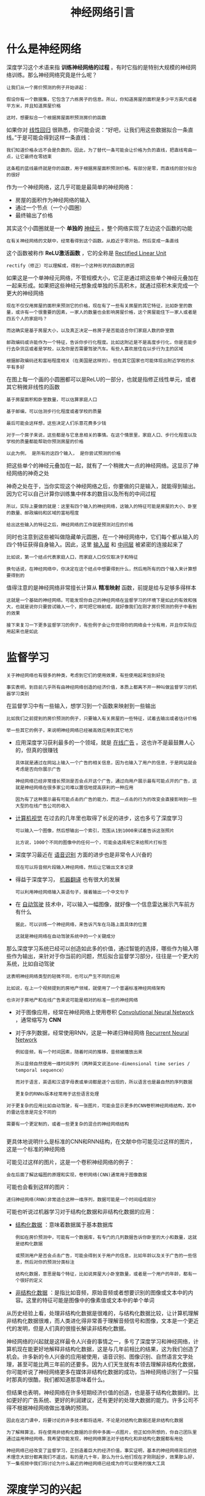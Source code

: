 #+TITLE: 神经网络引言
#+HTML_HEAD: <link rel="stylesheet" type="text/css" href="../css/main.css" />
#+HTML_LINK_HOME: ./neural-network.html
#+OPTIONS: num:nil timestamp:nil ^:nil

* 什么是神经网络
深度学习这个术语来指 *训练神经网络的过程* 。有时它指的是特别大规模的神经网络训练。那么神经网络究竟是什么呢？

#+begin_example
  让我们从一个房价预测的例子开始讲起：

  假设你有一个数据集，它包含了六栋房子的信息。所以，你知道房屋的面积是多少平方英尺或者平方米，并且知道房屋价格

  这时，想要拟合一个根据房屋面积预测房价的函数
#+end_example
如果你对 _线性回归_ 很熟悉，你可能会说：“好吧，让我们用这些数据拟合一条直线。”于是可能会得到这样一条直线：

#+ATTR_HTML: image :width 40% 
[[file:../pic/3fe6da26014467243e3d499569be3675.png]]

#+begin_example
  我们知道价格永远不会是负数的。因此，为了替代一条可能会让价格为负的直线，把直线弯曲一点，让它最终在零结束

  这条粗的蓝线最终就是你的函数，用于根据房屋面积预测价格。有部分是零，而直线的部分拟合的很好
#+end_example

作为一个神经网络，这几乎可能是最简单的神经网络：
+ 房屋的面积作为神经网络的输入
+ 通过一个节点（一个小圆圈）
+ 最终输出了价格

其实这个小圆圈就是一个 *单独的* _神经元_ 。整个网络实现了左边这个函数的功能 

#+begin_example
  在有关神经网络的文献中，经常看得到这个函数。从趋近于零开始，然后变成一条直线
#+end_example

这个函数被称作 *ReLU激活函数* ，它的全称是 _Rectified Linear Unit_

#+begin_example
  rectify（修正）可以理解成，得到一个这种形状的函数的原因
#+end_example

#+ATTR_HTML: image :width 20% 
[[file:../pic/9433d636eeeaa3469910ae75298820cc.png]]

 
如果这是一个单神经元网络，不管规模大小，它正是通过把这些单个神经元叠加在一起来形成。如果把这些神经元想象成单独的乐高积木，就通过搭积木来完成一个更大的神经网络

#+begin_example
  现在不仅仅用房屋的面积来预测它的价格，现在有了一些有关房屋的其它特征，比如卧室的数量，或许有一个很重要的因素，一家人的数量也会影响房屋价格，这个房屋能住下一家人或者是四五个人的家庭吗？

  而这确实是基于房屋大小，以及真正决定一栋房子是否能适合你们家庭人数的卧室数

  邮政编码或许能作为一个特征，告诉你步行化程度。比如这附近是不是高度步行化，你是否能步行去杂货店或者是学校，以及你是否需要驾驶汽车。有些人喜欢居住在以步行为主的区域

  根据邮政编码还和富裕程度相关（在美国是这样的）。但在其它国家也可能体现出附近学校的水平有多好
#+end_example

#+ATTR_HTML: image :width 40% 
[[file:../pic/d900d26b850d55abce36d4c8daf71327.png]]

在图上每一个画的小圆圈都可以是ReLU的一部分，也就是指修正线性单元，或者其它稍微非线性的函数

#+begin_example
  基于房屋面积和卧室数量，可以估算家庭人口

  基于邮编，可以估测步行化程度或者学校的质量

  最后可能会这样想，这些决定人们乐意花费多少钱

  对于一个房子来说，这些都是与它息息相关的事情。在这个情景里，家庭人口、步行化程度以及学校的质量都能帮助你预测房屋的价格

  以此为例， 是所有的这四个输入， 是你尝试预测的价格
#+end_example
把这些单个的神经元叠加在一起，就有了一个稍微大一点的神经网络。这显示了神经网络的神奇之处

#+ATTR_HTML: image :width 40% 
[[file:../pic/7a0e0d40f4ba80a0466f0bd7aa9f8537.png]]

神奇之处在于，当你实现这个神经网络之后，你要做的只是输入，就能得到输出。因为它可以自己计算你训练集中样本的数目以及所有的中间过程

#+begin_example
  所以，实际上要做的就是：这里有四个输入的神经网络，这输入的特征可能是房屋的大小、卧室的数量、邮政编码和区域的富裕程度

  给出这些输入的特征之后，神经网络的工作就是预测对应的价格
#+end_example

同时也注意到这些被叫做隐藏单元圆圈，在一个神经网络中，它们每个都从输入的四个特征获得自身输入。因此，这里 _输入层_ 和 _中间层_ 被紧密的连接起来了

#+begin_example
  比如说，第一个结点代表家庭人口，而家庭人口仅仅取决于和特征

  换句话说，在神经网络中，你决定在这个结点中想要得到什么，然后用所有的四个输入来计算想要得到的
#+end_example


值得注意的是神经网络非常擅长计算从 *精准映射* 函数，前提是给与足够多得样本 

#+begin_example
  这就是一个基础的神经网络。可能发现你自己的神经网络在监督学习的环境下是如此的有效和强大，也就是说你只要尝试输入一个，即可把它映射成，就好像我们在刚才房价预测的例子中看到的效果

  接下来复习一下更多监督学习的例子，有些例子会让你觉得你的网络会十分有用，并且你实际应用起来也是如此
#+end_example

* 监督学习
#+begin_example
  关于神经网络也有很多的种类，考虑到它们的使用效果，有些使用起来恰到好处

  事实表明，到目前几乎所有由神经网络创造的经济价值，本质上都离不开一种叫做监督学习的机器学习类别
#+end_example
在监督学习中有一些输入，想学习到一个函数来映射到一些输出

#+begin_example
  比如我们之前提到的房价预测的例子，只要输入有关房屋的一些特征，试着去输出或者估计价格

  举一些其它的例子，来说明神经网络已经被高效应用到其它地方
#+end_example

#+ATTR_HTML: image :width 40% 
[[file:../pic/ec9f15da25c4072eeedc9ba7fa363f80.png]]

+ 应用深度学习获利最多的一个领域，就是 _在线广告_ 。这也许不是最鼓舞人心的，但真的很赚钱
  #+begin_example
    具体就是通过在网站上输入一个广告的相关信息，因为也输入了用户的信息，于是网站就会考虑是否向你展示广告

    神经网络已经非常擅长预测是否会点开这个广告，通过向用户展示最有可能点开的广告，这就是神经网络在很多家公司难以置信地提高获利的一种应用

    因为有了这种展示最有可能点击的广告的能力，而这一点击的行为的改变会直接影响到一些大型的在线广告公司的收入
  #+end_example
+ _计算机视觉_ 在过去的几年里也取得了长足的进步，这也多亏了深度学习
  #+begin_example
    可以输入一个图像，然后想输出一个索引，范围从1到1000来试着告诉这张照片

    比方说，1000个不同的图像中的任何一个，可能会选择用它来给照片打标签
  #+end_example
+ 深度学习最近在 _语音识别_ 方面的进步也是非常令人兴奋的
  #+begin_example
    现在可以将音频片段输入神经网络，然后让它输出文本记录
  #+end_example
+ 得益于深度学习， _机器翻译_ 也有很大的发展
  #+begin_example
    可以利用神经网络输入英语句子，接着输出一个中文句子
  #+end_example
+ 在 _自动驾驶_ 技术中，可以输入一幅图像，就好像一个信息雷达展示汽车前方有什么
  #+begin_example
    据此，可以训练一个神经网络，来告诉汽车在马路上面具体的位置

    这就是神经网络在自动驾驶系统中的一个关键成分
  #+end_example

那么深度学习系统已经可以创造如此多的价值，通过智能的选择，哪些作为输入哪些作为输出，来针对于你当前的问题，然后拟合监督学习部分，往往是一个更大的系统，比如自动驾驶

#+begin_example
  这表明神经网络类型的轻微不同，也可以产生不同的应用

  比如说，在上一个视频提到的房地产领域，就使用了一个普遍标准神经网络架构

  也许对于房地产和在线广告来说可能是相对的标准一些的神经网络
#+end_example

+ 对于图像应用，经常在神经网络上使用卷积 _Convolutional Neural Network_ ，通常缩写为 *CNN*
+ 对于序列数据，经常使用RNN，这是一种递归神经网络 _Recurrent Neural Network_
  #+begin_example
    例如音频，有一个时间因素，随着时间的推移，音频被播放出来

    所以音频自然使用一维时间序列（两种英文说法one-dimensional time series / temporal sequence）

    而对于语言，英语和汉语字母表或单词都是逐个出现的，所以语言也是最自然的序列数据

    更复杂的RNNs版本经常用于这些语言处理
  #+end_example

#+begin_example
  对于更复杂的应用比如自动驾驶，有一张图片，可能会显示更多的CNN卷积神经网络结构，其中的雷达信息是完全不同的

  需要有一个更定制的，或者一些更复杂的混合的神经网络结构

#+end_example
更具体地说明什么是标准的CNN和RNN结构，在文献中你可能见过这样的图片，这是一个标准的神经网络

#+ATTR_HTML: image :width 20% 
[[file:../pic/6cda3361ce142b4347593db842d95ef0.png]]

可能见过这样的图片，这是一个卷积神经网络的例子：

#+ATTR_HTML: image :width 20% 
[[file:../pic/1bebe0ac41715ef8132f2d802968495c.png]]

#+begin_example
  会在后面了解这幅图的原理和实现，卷积网络(CNN)通常用于图像数据
#+end_example

可能也会看到这样的图片：

#+ATTR_HTML: image :width 20% 
[[file:../pic/4656617e30e7ad44490fe605b2e49e56.png]]

#+begin_example
  递归神经网络(RNN)非常适合这种一维序列，数据可能是一个时间组成部分
#+end_example

可能也听说过机器学习对于结构化数据和非结构化数据的应用：
+ _结构化数据_ ：意味着数据属于基本数据库
  #+begin_example
    例如在房价预测中，可能有一个数据库，有专门的几列数据告诉你卧室的大小和数量，这就是结构化数据

    或预测用户是否会点击广告，可能会得到关于用户的信息，比如年龄以及关于广告的一些信息，然后对你的预测分类标注

    结构化数据，意思是每个特征，比如说房屋大小卧室数量，或者是一个用户的年龄，都有一个很好的定义
  #+end_example
+ _非结构化数据_ ：是指比如音频，原始音频或者想要识别的图像或文本中的内容。这里的特征可能是图像中的像素值或文本中的单个单词

  #+ATTR_HTML: image :width 70% 
  [[file:../pic/86a39d40cb13842cd6c06463cd9b4a83.png]]


从历史经验上看，处理非结构化数据是很难的，与结构化数据比较，让计算机理解非结构化数据很难，而人类进化得非常善于理解音频信号和图像，文本是一个更近代的发明，但是人们真的很擅长解读非结构化数据。

神经网络的兴起就是这样最令人兴奋的事情之一，多亏了深度学习和神经网络，计算机现在能更好地解释非结构化数据，这是与几年前相比的结果，这为我们创造了机会。许多新的令人兴奋的应用被使用，语音识别、图像识别、自然语言文字处理，甚至可能比两三年前的还要多。因为人们天生就有本领去理解非结构化数据，你可能听说了神经网络更多在媒体非结构化数据的成功，当神经网络识别了一只猫时那真的很酷，我们都知道那意味着什么。

但结果也表明，神经网络在许多短期经济价值的创造，也是基于结构化数据的。比如更好的广告系统、更好的利润建议，还有更好的处理大数据的能力。许多公司不得不根据神经网络做出准确的预测。

#+begin_example
  因此在这门课中，将要讨论的许多技术都将适用，不论是对结构化数据还是非结构化数据

  为了解释算法，将在使用非结构化数据的示例中多画一点图片，但正如你所想的，你自己团队里通过运用神经网络，我希望你能发现，神经网络算法对于结构化和非结构化数据都有用处

  神经网络已经改变了监督学习，正创造着巨大的经济价值，事实证明，基本的神经网络背后的技术理念大部分都离我们不遥远，有的是几十年，那么为什么他们现在才刚刚起步，效果那么好，下一集视频中我们将讨论为什么最近的神经网络已经成为你可以使用的强大工具
#+end_example

* 深度学习的兴起
#+begin_example
  深度学习和神经网络之前的基础技术理念已经存在大概几十年了，为什么它们现在才突然流行起来呢？
#+end_example
在过去的几年里，很多人都问我为什么深度学习能够如此有效。当我回答这个问题时，我通常给他们画个图，在水平轴上画一个形状，在此绘制出所有任务的数据量，而在垂直轴上，画出机器学习算法的性能

#+ATTR_HTML: image :width 70% 
[[file:../pic/7a9a642c6c709d19eb0dd2b241f1ebaf.png]]
  
#+begin_example
  比如说准确率体现在垃圾邮件过滤或者广告点击预测，或者是神经网络在自动驾驶汽车时判断位置的准确性

  根据图像可以发现，如果把一个传统机器学习算法的性能画出来，作为数据量的一个函数，可能得到一个弯曲的线，就像图中这样

  它的性能一开始在增加更多数据时会上升，但是一段变化后它的性能就会像一个高原一样

  假设水平轴拉的很长很长，它们不知道如何处理规模巨大的数据，而过去十年的社会里，我们遇到的很多问题只有相对较少的数据量
#+end_example

多亏数字化社会的来临，现在的数据量都非常巨大

#+begin_example
  最近20年我们花了很多时间活动在这些数字的领域

  比如在电脑网站上、在手机软件上以及其它数字化的服务，它们都能创建数据

  同时便宜的相机被配置到移动电话，还有加速仪及各类各样的传感器

  在物联网领域我们也收集到了越来越多的数据

  仅仅在过去的20年里对于很多应用，我们便收集到了大量的数据，远超过机器学习算法能够高效发挥它们优势的规模
#+end_example

神经网络展现出的是：
+ 如果训练一个小型的神经网络，那么这个性能可能会像下图黄色曲线表示那样
+ 如果训练一个稍微大一点的神经网络，比如说一个中等规模的神经网络，是下图蓝色曲线，它在某些数据上面的性能也会更好一些
+ 如果你训练一个非常大的神经网络，它就会变成下图绿色曲线那样，并且保持变得越来越好

  #+ATTR_HTML: image :width 70% 
  [[file:../pic/2b14edfcb21235115fca05879f8d9de2.png]]

  #+begin_example
    为了使这个图更加从技术上讲更精确一点，在轴下面已经写明的数据量，这儿加上一个标签（label）量，

    通过添加这个标签量，也就是指在训练样本时，同时输入x和标签y

    使用小写的字母m表示训练集的规模，或者说训练样本的数量，这个小写字母m就横轴结合其他一些细节到这个图像中
  #+end_example
  
因此可以注意到两点，如果想要获得较高的性能体现，那么有两个条件要完成：
1. 需要训练一个规模足够大的神经网络，以发挥数据规模量巨大的优点
2. 需要能画到轴的这个位置，所以需要很多的数据

因此经常说规模一直在推动深度学习的进步，这里的规模指的也同时是神经网络的规模，需要一个带有许多隐藏单元的神经网络，也有许多的参数及关联性，就如同需要大规模的数据一样

#+begin_example
  事实上如今最可靠的方法来在神经网络上获得更好的性能，往往就是要么训练一个更大的神经网络，要么投入更多的数据

  这只能在一定程度上起作用，因为最终你耗尽了数据

  或者最终你的网络是如此大规模导致将要用太久的时间去训练

  但是仅仅提升规模的的确确地让我们在深度学习的世界中摸索了很多时间
#+end_example

在这个小的训练集中，各种算法的优先级事实上定义的也不是很明确，所以如果你没有大量的训练集，那效果会取决于你的特征工程能力，那将决定最终的性能

#+begin_example
  假设有些人训练出了一个SVM（支持向量机）表现的更接近正确特征，然而有些人训练的规模大一些，可能在这个小的训练集中SVM算法可以做的更好

  因此你知道在这个图形区域的左边，各种算法之间的优先级并不是定义的很明确，最终的性能更多的是取决于你在用工程选择特征方面的能力以及算法处理方面的一些细节

  只是在某些大数据规模非常庞大的训练集，也就是在右边这个会非常的大时，能更加持续地看到更大的由神经网络控制的其它方法
#+end_example

所以可以这么说，在深度学习萌芽的初期，数据的规模以及计算量，局限在对于 *训练一个特别大的神经网络的能力* ，主要还是GPU上面，都使得我们取得了巨大的进步

#+begin_example
  渐渐地，尤其是在最近这几年，见证了算法方面的极大创新

  许多算法方面的创新，一直是在尝试着使得神经网络运行的更快
#+end_example

神经网络方面的一个巨大突破是从 _sigmoid函数_ 转换到 _ReLU函数_

#+ATTR_HTML: image :width 30% 
[[file:../pic/1a3d288dc243ca9c5a70a69799180c4a.png]]

使用sigmoid函数和机器学习问题是，这个sigmoid函数的梯度会接近零，所以学习的速度会变得非常缓慢，因为实现 _梯度下降_ 以及 _梯度接近零_ 的时候，参数会更新的很慢，所以学习的速率也会变的很慢，而通过改变这个被叫做 *激活函数* 的东西，神经网络换用这一个函数，叫做ReLU的函数（修正线性单元），ReLU的梯度对于所有输入的负值都是零，因此梯度更加不会趋向逐渐减少到零
#+begin_example
  而这里的梯度，这条线的斜率在这左边是零
#+end_example
仅仅通过将Sigmod函数转换成ReLU函数，便能够使得一个叫做梯度下降（gradient descent）的算法运行的更快

#+begin_example
  这就是一个或许相对比较简单的算法创新的例子。但是根本上算法创新所带来的影响，实际上是对计算带来的优化

  所以有很多像这样的例子，通过改变算法，使得代码运行的更快，这也使得能够训练规模更大的神经网络，或者是多端口的网络

  即使我们从所有的数据中拥有了大规模的神经网络，快速计算显得更加重要的另一个原因是

  训练你的神经网络的过程，很多时候是凭借直觉的，往往：
  1. 你对神经网络架构有了一个想法
  2. 尝试写代码实现你的想法
  3. 运行一个试验环境来告诉你，你的神经网络效果有多好
  4. 参考这个结果再返回去修改你的神经网络里面的一些细节
  5. 不断的重复上面的操作

  当你的神经网络需要很长时间去训练，需要很长时间重复这一循环，在这里就有很大的区别

  根据你的生产效率去构建更高效的神经网络。当你能够有一个想法，试一试，看效果如何

  在10分钟内，或者也许要花上一整天，如果你训练你的神经网络用了一个月的时间，有时候发生这样的事情，也是值得的，因为你很快得到了一个结果

  在10分钟内或者一天内，你应该尝试更多的想法，那极有可能使得你的神经网络在你的应用方面工作的更好

  更快的计算，在提高速度方面真的有帮助，那样你就能更快地得到你的实验结果

  这也同时帮助了神经网络的实验人员和有关项目的研究人员在深度学习的工作中迭代的更快，也能够更快的改进你的想法

  所有这些都使得整个深度学习的研究社群变的如此繁荣，包括令人难以置信地发明新的算法和取得不间断的进步

  这些都是开拓者在做的事情，这些力量使得深度学习不断壮大
#+end_example

#+ATTR_HTML: image :width 60% 
[[file:../pic/e26d18a882cfc48837118572dca51c56.png]]

好消息是这些力量目前也正常不断的奏效，使得深度学习越来越好

#+begin_example
  研究表明我们的社会仍然正在抛出越来越多的数字化数据

  用一些特殊的硬件来进行计算，比如说GPU，以及更快的网络连接各种硬件

  可以做一个超级大规模的神经网络，而计算的能力也会进一步的得到改善，还有算法相对的学习研究社区连续不断的在算法前沿产生非凡的创新

  根据这些我们可以乐观地回答，同时对深度学习保持乐观态度，在接下来的这些年它都会变的越来越好
#+end_example

#+ATTR_HTML: :border 1 :rules all :frame boader
| [[file:basics.org][Next：基础]] | [[file:neural-network.org][Home：神经网络]] |
